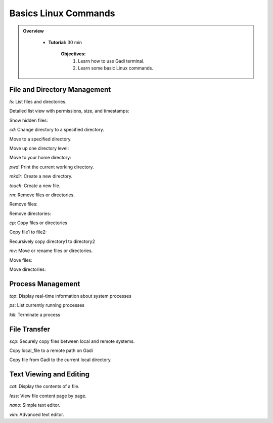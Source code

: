 Basics Linux Commands
----------------------

.. admonition:: Overview
   :class: Overview

    * **Tutorial:** 30 min

        **Objectives:**
            #. Learn how to use Gadi terminal.
            #. Learn some basic Linux commands.


File and Directory Management
********************************

`ls`: List files and directories.

Detailed list view with permissions, size, and timestamps:

.. code-block:: console
    :linenos:

    ls -l 

Show hidden files:

.. code-block:: console
    :linenos:

    ls -a

`cd`: Change directory to a specified directory.

Move to a specified directory.

.. code-block:: console
    :linenos:

    cd /path/to/directory

Move up one directory level:

.. code-block:: console
    :linenos:

    cd ..

Move to your home directory:

.. code-block:: console
    :linenos:

    cd ~

`pwd`: Print the current working directory.

.. code-block:: console
    :linenos:
 
    pwd

`mkdir`: Create a new directory.

.. code-block:: console
    :linenos:
 
    mkdir test

`touch`: Create a new file.

.. code-block:: console
    :linenos:
 
    touch test.txt

`rm`: Remove files or directories.

Remove files:

.. code-block:: console
    :linenos:
 
    rm test.txt

Remove directories:

.. code-block:: console
    :linenos:
 
    rm -rf test

`cp`: Copy files or directories

Copy file1 to file2:

.. code-block:: console
    :linenos:
 
    touch file1.txt
    cp file1.txt file2.txt

Recursively copy directory1 to directory2

.. code-block:: console
    :linenos:
 
    mkdir dir1
    cp -r dir2

`mv`: Move or rename files or directories.

Move files:

.. code-block:: console
    :linenos:
 
    mv file1.txt file2.txt

Move directories:

.. code-block:: console
    :linenos:
 
    mv dir1 dir2


Process Management
*******************

`top`: Display real-time information about system processes

.. code-block:: console
    :linenos:
 
    top

`ps`: List currently running processes

.. code-block:: console
    :linenos:
 
    ps -aux

`kill`: Terminate a process

.. code-block:: console
    :linenos:
 
    kill <pid>


File Transfer
*******************

`scp`: Securely copy files between local and remote systems.

Copy local_file to a remote path on Gadi

.. code-block:: console
    :linenos:
 
    scp local_file user@gadi.nci.org.au:/remote/path

Copy file from Gadi to the current local directory.

.. code-block:: console
    :linenos:

    scp user@gadi.nci.org.au:/remote/path/file .


Text Viewing and Editing
************************

`cat`: Display the contents of a file.

.. code-block:: console
    :linenos:

    cat file.txt

`less`: View file content page by page.

.. code-block:: console
    :linenos:

    less file.txt

`nano`: Simple text editor.

.. code-block:: console
    :linenos:

    nano file.txt

`vim`: Advanced text editor.

.. code-block:: console
    :linenos:

    vim file.txt







